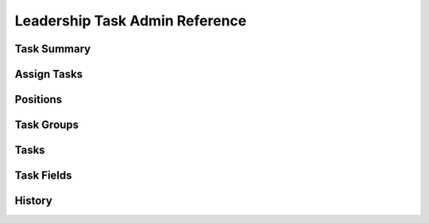 ===========================================
Leadership Task Admin Reference
===========================================

Task Summary
===============

Assign Tasks
===============

Positions
===========

Task Groups
============

Tasks
==========

Task Fields
============

History
==========
